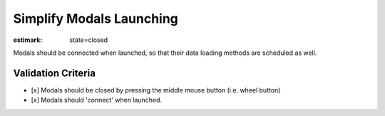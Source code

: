 Simplify Modals Launching
=========================

:estimark:
  state=closed

Modals should be connected when launched, so that their data
loading methods are scheduled as well.


Validation Criteria
-------------------

- [x] Modals should be closed by pressing the middle mouse button
  (i.e. wheel button)
- [x] Modals should 'connect' when launched.
